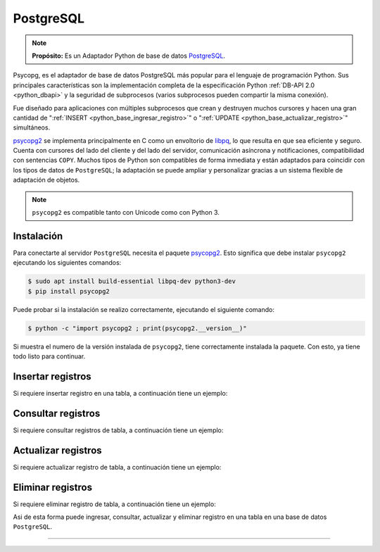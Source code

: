.. _python_pkg_postgresql:

PostgreSQL
==========

.. note::
    **Propósito:** Es un Adaptador Python de base de datos `PostgreSQL`_.

Psycopg, es el adaptador de base de datos PostgreSQL más popular para el lenguaje
de programación Python. Sus principales características son la implementación completa
de la especificación Python :ref:`DB-API 2.0 <python_dbapi>` y la seguridad de
subprocesos (varios subprocesos pueden compartir la misma conexión).

Fue diseñado para aplicaciones con múltiples subprocesos que crean y destruyen muchos
cursores y hacen una gran cantidad de ":ref:`INSERT <python_base_ingresar_registro>`"
o ":ref:`UPDATE <python_base_actualizar_registro>`" simultáneos.

`psycopg2`_ se implementa principalmente en C como un envoltorio de `libpq`_, lo que
resulta en que sea eficiente y seguro. Cuenta con cursores del lado del cliente y del lado
del servidor, comunicación asíncrona y notificaciones, compatibilidad con sentencias ``COPY``.
Muchos tipos de Python son compatibles de forma inmediata y están adaptados para coincidir
con los tipos de datos de ``PostgreSQL``; la adaptación se puede ampliar y personalizar gracias
a un sistema flexible de adaptación de objetos.

.. note::
    ``psycopg2`` es compatible tanto con Unicode como con Python 3.


.. _python_psycopg2_instalar:

Instalación
-----------

Para conectarte al servidor ``PostgreSQL`` necesita el paquete `psycopg2`_. Esto significa
que debe instalar ``psycopg2`` ejecutando los siguientes comandos:

.. code-block:: console

    $ sudo apt install build-essential libpq-dev python3-dev
    $ pip install psycopg2

Puede probar si la instalación se realizo correctamente, ejecutando
el siguiente comando:

.. code-block:: console

  $ python -c "import psycopg2 ; print(psycopg2.__version__)"

Si muestra el numero de la versión instalada de ``psycopg2``, tiene
correctamente instalada la paquete. Con esto, ya tiene todo listo para continuar.


Insertar registros
------------------

Si requiere insertar registro en una tabla, a continuación tiene un ejemplo:


Consultar registros
-------------------

Si requiere consultar registros de tabla, a continuación tiene un ejemplo:


Actualizar registros
--------------------

Si requiere actualizar registro de tabla, a continuación tiene un ejemplo:


Eliminar registros
------------------

Si requiere eliminar registro de tabla, a continuación tiene un ejemplo:

.. todo::
    TODO Terminar de escribir esta sección.

Asi de esta forma puede ingresar, consultar, actualizar y eliminar
registro en una tabla en una base de datos ``PostgreSQL``.

----

.. seealso::

    Consulte la sección de :ref:`lecturas suplementarias <lectura_extras_leccion12>`
    del entrenamiento para ampliar su conocimiento en esta temática.


.. _`PostgreSQL`: https://www.postgresql.org/
.. _`psycopg2`: https://pypi.org/project/psycopg2/
.. _`psycopg2`: https://pypi.org/project/psycopg2/
.. _`libpq`: https://www.postgresql.org/docs/current/static/libpq.html

